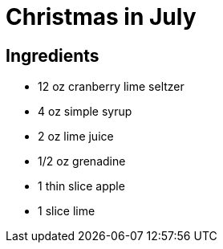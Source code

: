 = Christmas in July

== Ingredients
* 12 oz cranberry lime seltzer
* 4 oz simple syrup
* 2 oz lime juice
* 1/2 oz grenadine
* 1 thin slice apple
* 1 slice lime
